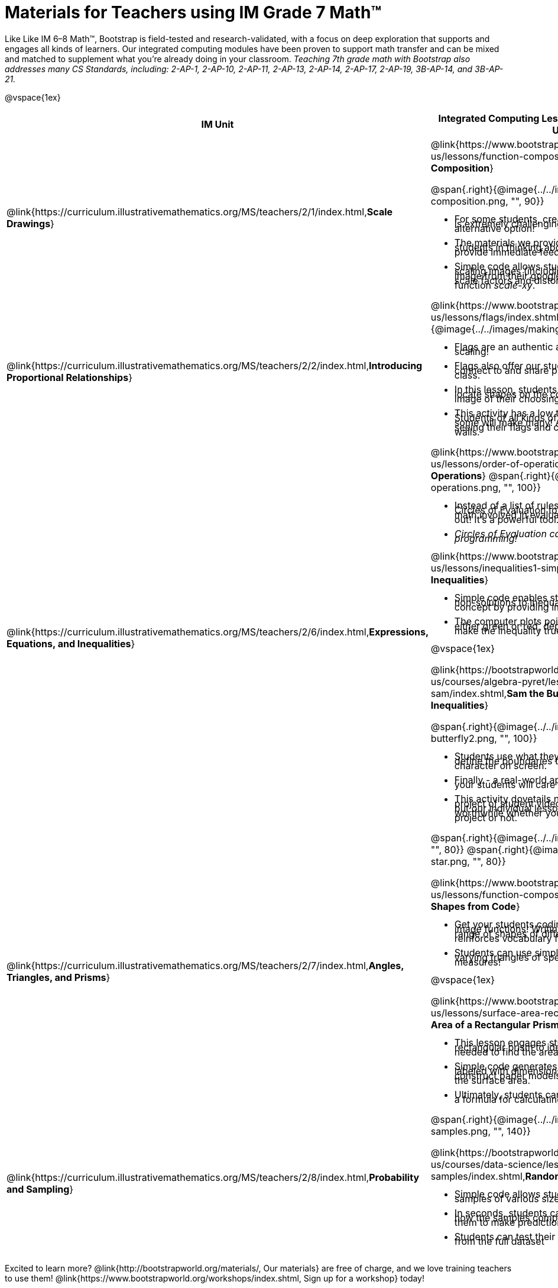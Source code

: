 = Materials for Teachers using IM Grade 7 Math™

++++
<style>
@import url("../../../../lib/alignment.css");

li {line-height: 0.5rem;}

</style>

++++

Like Like IM 6–8 Math™, Bootstrap is field-tested and research-validated, with a focus on deep exploration that supports and engages all kinds of learners.  Our integrated computing modules have been proven to support math transfer and can be mixed and matched to supplement what you’re already doing in your classroom. __Teaching 7th grade math with Bootstrap also addresses many CS Standards, including: 2-AP-1, 2-AP-10, 2-AP-11, 2-AP-13, 2-AP-14, 2-AP-17, 2-AP-19, 3B-AP-14, and 3B-AP-21.__

@vspace{1ex}

[cols=".^1a,6a", stripes="none",options="header"]
|===
| *IM Unit*
| *Integrated Computing Lessons that can extend the IM Unit*


| @link{https://curriculum.illustrativemathematics.org/MS/teachers/2/1/index.html,*Scale Drawings*}
| @link{https://www.bootstrapworld.org/materials/latest/en-us/lessons/function-composition/index.shtml,*Function Composition*}

@span{.right}{@image{../../images/function-composition.png, "", 90}}

- For some students, creating scale drawings by hand is extremely challenging and frustrating. We have an alternative option!
- The materials we provide in this lesson will engage students in thinking about scale factors - but also provide immediate feedback.
- Simple code allows students to experiment with scaling images (including shapes, their name, or any image from their google drive) up or down using scale factors and distorting images using the function _scale-xy_.


|@link{https://curriculum.illustrativemathematics.org/MS/teachers/2/2/index.html,*Introducing Proportional Relationships*}
|

@link{https://www.bootstrapworld.org/materials/latest/en-us/lessons/flags/index.shtml,*Making Flags*}
@span{.right}{@image{../../images/making-flags.png, "", 80}}

- Flags are an authentic application for ratios and scaling!
- Flags also offer our students a rare opportunity to connect to and share pride in their identities in math class.
- In this lesson, students write code both to scale and locate shapes on the coordinate grid to recreate an image of their choosing.
- This activity has a low threshold and a high ceiling. Students of all kinds of minds love building flags - some will make many! And they take great pride in seeing their flags and code hanging on classroom walls.


|@link{https://curriculum.illustrativemathematics.org/MS/teachers/2/6/index.html,*Expressions, Equations, and Inequalities*}
|

@link{https://www.bootstrapworld.org/materials/latest/en-us/lessons/order-of-operations/index.shtml,*Order of Operations*}
@span{.right}{@image{../../images/order-of-operations.png, "", 100}}

- Instead of a list of rules to memorize, we use the Circles of Evaluation to expose the structure of the math involved in evaluating expressions. Check it out! It’s a powerful tool.
- _Circles of Evaluation can be used without any programming!_

@link{https://www.bootstrapworld.org/materials/latest/en-us/lessons/inequalities1-simple/index.shtml, *Simple Inequalities*}

- Simple code enables students to test solutions and non-solutions to inequalities, concretizing the concept by providing immediate visual feedback.
- The computer plots points provided by students in either green or red, depending on if those points make the inequality true or false.

@vspace{1ex}

@link{https://bootstrapworld.org/materials/latest/en-us/courses/algebra-pyret/lessons/inequalities3-sam/index.shtml,*Sam the Butterfly - Applying Inequalities*}

@span{.right}{@image{../../images/sam-the-butterfly2.png, "", 100}}

- Students use what they know about inequalities to define the boundaries that will keep a video game character on screen.
- Finally - a real-world application of inequalities that your students will care about!
- This activity dovetails nicely into the culminating project of student video game design and creation - but our individual lessons are engaging and worthwhile whether you choose to facilitate a final project or not.


|@link{https://curriculum.illustrativemathematics.org/MS/teachers/2/7/index.html,*Angles, Triangles, and Prisms*}
| @span{.right}{@image{../../images/function-polygon.png, "", 80}}
@span{.right}{@image{../../images/function-star.png, "", 80}}

@link{https://www.bootstrapworld.org/materials/latest/en-us/lessons/function-composition/index.shtml,*Making Shapes from Code*}

- Get your students coding with highly motivational image functions! Writing simple code to build a wide range of shapes of different colors and sizes, reinforces vocabulary for describing polygons.
- Students can use simple code to efficiently construct varying triangles of specified side lengths and angle measures!

@vspace{1ex}

@link{https://www.bootstrapworld.org/materials/latest/en-us/lessons/surface-area-rect-prism/index.shtml,*Surface Area of a Rectangular Prism*}

- This lesson engages students in analyzing a rectangular prism to identify which dimensions are needed to find the area of each face.
- Simple code generates a printable set of rectangles labeled with dimensions. Students use printouts to construct paper models of their prisms and calculate the surface area.
- Ultimately, students can use their model to generate a formula for calculating the surface area of a prism.


|@link{https://curriculum.illustrativemathematics.org/MS/teachers/2/8/index.html,*Probability and Sampling*}

| @span{.right}{@image{../../images/comparing-samples.png, "", 140}}

@link{https://bootstrapworld.org/materials/latest/en-us/courses/data-science/lessons/random-samples/index.shtml,*Randomness and Sample Size*}

- Simple code allows students to quickly generate samples of various sizes from any dataset.
- In seconds, students can generate pie charts to see how the samples compare to each other and use them to make predictions about the full dataset.
- Students can test their predictions against findings from the full dataset

|===

[.footer]
--
Excited to learn more? @link{http://bootstrapworld.org/materials/, Our materials} are free of charge, and we love training teachers to use them! @link{https://www.bootstrapworld.org/workshops/index.shtml, Sign up for a workshop} today!

[.funders]
Created with support from: @image{../../../../lib/images/nsf.png}

www.BootstrapWorld.org  |  contact@BootstrapWorld.org
--
